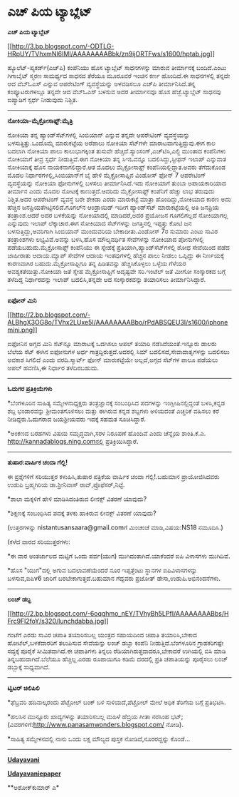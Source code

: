 * ಎಚ್ ಪಿಯ ಟ್ಯಾಬ್ಲೆಟ್

*ಎಚ್ ಪಿಯ ಟ್ಯಾಬ್ಲೆಟ್*

[[http://3.bp.blogspot.com/-ODTLG-HRpUY/TVhxmNl6IMI/AAAAAAAABbk/zn9ijORTFws/s1600/hptab.jpg][[[http://3.bp.blogspot.com/-ODTLG-HRpUY/TVhxmNl6IMI/AAAAAAAABbk/zn9ijORTFws/s1600/hptab.jpg]]]]

ಹ್ಯೂಲೆಟ್-ಪ್ಯಕರ್ಡ್(ಎಚ್‌ಪಿ) ಕಂಪೆನಿಯು ಹೊಸ ಟ್ಯಾಬ್ಲೆಟ್ ಸಾಧನಗಳನ್ನು ಮಾರುವ
ತೀರ್ಮಾನಕ್ಕೆ ಬಂದಿದೆ.ಎಂಟು ಗಿಗಾಬೈಟ್ ಸ್ಮರಣ ಸಾಮರ್ಥ್ಯದ ಸಾಧನದ ತೆರೆಯೂ ಮೂರೂವರೆ
ಇಂಚಿನ ಕರ್ಣ ಹೊಂದಿದೆ.ಈ ಸಾಧನಗಳಲ್ಲಿ ತನ್ನದೇ ಆದ ವೆಬ್‍ಓಎಸ್ ಎನ್ನುವ ಆಪರೇಟಿಂಗ್
ವ್ಯವಸ್ಥೆಯನ್ನು ಅಳವಡಿಸಲೂ ಎಚ್‌ಪಿ ತೀರ್ಮಾನಿಸಿದೆ.ತನ್ನ ಕಂಪ್ಯೂಟರುಗಳಲ್ಲೂ ತನ್ನದೇ
ಆದ ವೆಬ್‌ಓಎಸ್ ಬಳಸುವ ಅದರ ತೀರ್ಮಾನವೂ ಹೊಸ ಹೆಜ್ಜೆ.ಟ್ಯಾಬ್ಲೆಟ್ ಸಾಧನವು ಐಪ್ಯಾಡಿಗೆ
ಸ್ಪರ್ಧೆ ನೀಡುವುದು ನಿಶ್ಚಿತ.

------------------------------

*ನೋಕಿಯಾ-ಮೈಕ್ರೋಸಾಫ್ಟ್:ಮೈತ್ರಿ*

ನೋಕಿಯಾ ತನ್ನ ಹ್ಯಾಂಡ್‌ಸೆಟ್‌ಗಳಲ್ಲಿ ಸಿಂಬಿಯಾನ್ ಎನ್ನುವ ತನ್ನದೇ ಆಪರೇಟಿಂಗ್
ವ್ಯವಸ್ಥೆಯನ್ನು ಬಳಸುತ್ತಿತ್ತು.ಒಂದೊಮ್ಮೆ ಮಾರುಕಟ್ಟೆಯ ಅರೆಪಾಲು ನೋಕಿಯಾ ಸೆಟ್‌ಗಳೇ
ಮಾರಾಟವಾಗುತ್ತಿದ್ದುವು.ಈಗ ಕಾಲ ಬದಲಾಗಿ ನೋಕಿಯಾ ಪಾಲು ಕಾಲುಭಾಗಕ್ಕಿಂತ ತುಸುವೇ
ಹೆಚ್ಚಿದೆ.ಸ್ಯಾಂಸಂಗ್,ಎಚ್‌ಟಿಸಿ,ಎಲ್ಜಿ ಮುಂತಾದ ಕಂಪೆನಿಗಳು ನೋಕಿಯಾಗೆ ತೀವ್ರ
ಸ್ಪರ್ಧೆ ನೀಡುತ್ತಿವೆ.ಈಗ ನೋಕಿಯಾ ತನ್ನ ಸಿಇಓವನ್ನೂ ಬದಲಿಸಿದ್ದು,ಸ್ಟೀಫನ್ ಇಲಾಪ್
ಎನ್ನುವಾತ ನೋಕಿಯಾಕ್ಕೆ ಹೊಸ ನಾಯಕನಾಗಲಿದ್ದಾರೆ.ಆತ ಮೊದಲು ಮೈಕ್ರೋಸಾಫ್ಟ್
ಕಂಪೆನಿಯಲ್ಲಿದ್ದಾತ.ಅವರು ತೆಗೆದುಕೊಂಡ ಮೊದಲ ನಿರ್ಧಾರಗಳಲ್ಲಿ,ಸಿಂಬಿಯಾನ್‌ಗೆ ಬೈ ಹೇಳಿ
ಮೈಕ್ರೋಸಾಫ್ಟಿನ ವಿಂಡೋಸ್ ಫೋನ್ 7 ಆಪರೇಟಿಂಗ್ ವ್ಯವಸ್ಥೆಯನ್ನು ನೋಕಿಯಾ ಫೋನುಗಳಲ್ಲಿ
ಬಳಸಲು ತೀರ್ಮಾನಿಸಿದೆ.ಇದು ನೋಕಿಯಾಗೆ ತುಂಬಾ ಅಪಾಯಕಾರಿಯಾದ ತೀರ್ಮಾನ ಎಂದು ಮೊದಲ
ನೋಟಕ್ಕೆ ಕಾಣುತ್ತದೆ.ಆದರಿದು ಮೈಕ್ರೋಸಾಫ್ಟ್ ಕಂಪೆನಿಗೆ ಹೆಚ್ಚು ಲಾಭ ತರುವುದು
ನಿಶ್ಚಿತ.ಅದರ ಆಪರೇಟಿಂಗ್ ವ್ಯವಸ್ಥೆ ಬರೇ ಶೇಕಡಾ ಎರಡು ಮಾರುಕಟ್ಟೆ ಮಾತ್ರಾ
ಹೊಂದಿದ್ದು,ನೋಕಿಯಾದ ಕಾರಣ ಅದು ಹೆಚ್ಚಿನ ಜನಪ್ರಿಯತೆಗಿಟ್ಟಿಸಲಿದೆ.ಗೂಗಲ್‌ನ
ಆಂಡ್ರಾಯಿಡ್ ಇದೀಗ ಹ್ಯಾಂಡ್‌ಸೆಟ್ ಮಾರುಕಟ್ಟೆಯಲ್ಲಿ ಅತಿ ಜನಪ್ರಿಯ ತಂತ್ರಾಂಶ.ಆದರೆ
ಅದರ ಬಳಕೆಯನ್ನು ನೋಕಿಯಾದಲ್ಲಿ ಮಾಡಿದರೆ,ಅದರ ಪ್ರಯೋಜನ ಗೂಗಲಿಗಲ್ಲದೆ ನೋಕಿಯಾಗಲ್ಲ
ಎನ್ನುವುದು ಇಲಾಪ್ ಲೆಕ್ಕಾಚಾರ.ಈಗ ನೋಕಿಯಾದ ಸೆಟ್‌ಗಳನ್ನು ಜಗತ್ತಿನಲ್ಲಿ ಇಪ್ಪತ್ತು
ಕೋಟಿ ಜನ ಬಳಸುತ್ತಿದ್ದು,ಅವರಿಗಾಗಿ ಸಿಂಬಿಯಾನ್ ಮುಂದುವರಿಯ ಬೇಕಾದೀತು.ವಿಂಡೋಸ್ 7ರ
ಸುಮಾರು ಎಂಟು ಸಾವಿರ ತಂತ್ರಾಂಶಗಳು ಲಭ್ಯವಿವೆ.ಅವನ್ನು ಬಳಸಿ,ಹೊಸ ಮೌಲ್ಯವರ್ಧಿತ
ಸೇವೆಗಳನ್ನು ನೋಕಿಯಾದ ಪೋನುಗಳಲ್ಲಿ ಪಡೆಯಬಹುದು.ಮೈಕ್ರೋಸಾಫ್ಟ್ ಕಂಪೆನಿಯು ಈ
ಸ್ನೇಹಕ್ಕೆ ಪ್ರತಿಯಾಗಿ,ಹ್ಯಾಂಡ್‌ಸೆಟ್‌ಗಳಲ್ಲಿ ಶೋಧ ಸೇವೆಯಿಂದ ಪಡೆದ ಜಾಹೀರಾತು
ಆದಾಯ.ಮ್ಯಾಪ್ ಸೇವೆಗಳ ಆದಾಯ ಇಂತವುಗಳಲ್ಲಿ ಹೆಚ್ಚಿನ ಪಾಲು ನೀಡಲು ಒಪ್ಪಿದ್ದು ಈ
ನಿರ್ಣಯಕ್ಕೆ ಕಾರಣವಾಗಿರ ಬಹುದು.ಮೈಕ್ರೋಸಾಫ್ಟಿಗೂ ತನ್ನ ಹಿಡಿತವನ್ನು
ಹೆಚ್ಚಿಸಿಕೊಳ್ಳಲು ಒಳ್ಳೆಯ ಗೆಳೆಯರ ಅವಶ್ಯಕತೆಯಿತ್ತು.ನೋಕಿಯಾ ಜತೆ ಸ್ನೇಹ
ಮೈಕ್ರೋಸಾಫ್ಟಿಗೆ ಅದೃಷ್ಟವೇ ಸರಿ.ಇಂಟೆಲ್ ಜತೆ ಮೀಗೋ ಸಂಸ್ಕಾರಕದ ಬಗ್ಗೆ ತಳೆದಿದ್ದ
ನಿರ್ಧಾರವನ್ನು ಇಲಾಪ್ ಬದಲಿಸಿ,ತನ್ನದೇ ಆದ ಸಂಸ್ಕಾರಕವನ್ನು ತಯಾರಿಸಲು
ತೀರ್ಮಾನಿಸಿದ್ದಾರೆ.

-----------------------------------

*ಐಫೋನ್ ಮಿನಿ*

[[http://2.bp.blogspot.com/-ALBhgX3OG8o/TVhx2LUxe5I/AAAAAAAABbo/rPdABSQEU3I/s1600/iphonemini.png][[[http://2.bp.blogspot.com/-ALBhgX3OG8o/TVhx2LUxe5I/AAAAAAAABbo/rPdABSQEU3I/s1600/iphonemini.png]]]]

 ಐಫೋನಿನ ಅಗ್ಗದ ಮಿನಿ ಸೆಟ್‌ನ್ನೂ ಮಾರಾಟಕ್ಕೆ ಒದಗಿಸಲು ಆಪಲ್ ತಯಾರಿ
ನಡೆಸಿದೆಯಂತೆ.ಇನ್ನೂರು ಡಾಲರು ಬೆಲೆಯ ಸೆಟ್ ಈಗಿನ ಐಫೋನುಗಳ ಅರ್ಧ
ಗಾತ್ರದ್ದಿರುತ್ತದೆ.ಅದರಲ್ಲಿ ಸಿಮ್ ಬದಲಿಸದೆ,ಸೇವಾದಾತೃಗಳನ್ನು ಬದಲಿಸಲು ಅವಕಾಶ
ಸಿಗಲಿದೆ ಎಂದು ವರದಿ.ಸ್ಮಾರ್ಟ್ ಫೋನ್ ಮಾರುಕಟ್ಟೆಯೇ ಅಲ್ಲದೆ,ಅಗ್ಗದ ಸೆಟ್‌ಗಳ ಪಾಲೂ
ಪಡೆಯಲು ಆಪಲ್ ಹವಣಿಸಿ,ಈ ನಿರ್ಧಾರ ತಳೆದಿರಬಹುದು.

----------------------------------------

*ಓದುಗರ ಪ್ರತಿಕ್ರಿಯೆಗಳು*

*ಬೆಂಗಳೂರಿನ ಸಾಹಿತ್ಯ ಸಮ್ಮೇಳನಾಧ್ಯಕ್ಷರು ತಂತ್ರಜ್ಞಾನಕ್ಕೆ ಸಂಬಂಧಿಸಿದ ಪದಗಳನ್ನು
ಇಂಗ್ಲೀಷಿನಲ್ಲಿದ್ದಂತೆ ಬಳಸಿ,ಕನ್ನಡ ಶಬ್ದ ಭಂಡಾರವನ್ನು ಶ್ರೀಮಂತಗೊಳಿಸಲು ಮತ್ತು
ಈಗಿರುವ ಕನ್ನಡ ಶಬ್ದಗಳು ಅಳಿಯದಂತೆ ಎಚ್ಚರಿಕೆ ವಹಿಸಲು ಕರೆ ನೀಡಿದ್ದರು.ಓದುಗರಾದ
ಜಯಶ್ರೀಯವರು ಇದಕ್ಕೆ ಸಹಮತ ಸೂಚಿಸಿದ್ದಾರೆ.

*ಅಂಕಣದ ಬರಹಗಳು ವಿಷಯ ಸಮೃದ್ಧವಾಗಿ,ಸರಳ ನಿರೂಪಣೆ ಹೊಂದಿವೆ ಎಂದು ಚೆನ್ನೈಯ
ಶಾಂತಿ.ಕೆ.ಎ. http://kannadablogs.ning.comನಲ್ಲಿ ಪ್ರತಿಕ್ರಿಯಿಸಿದ್ದಾರೆ.

------------------------------

*ತುಷಾರ:ವಾರ್ಷಿಕ ಚಂದಾ ಗೆಲ್ಲಿ!*

ಈ ಪ್ರಶ್ನೆಗಳಿಗೆ ಸರಿಯುತ್ತರ ಕಳುಹಿಸಿ,ತುಷಾರ ಪತ್ರಿಕೆಯ ವಾರ್ಷಿಕ ಚಂದಾ
ಗೆಲ್ಲಿ!.ಬಹುಮಾನ ಪ್ರಾಯೋಜಿಸಿದವರು ಉಡುಪಿ ಬ್ರಹ್ಮಗಿರಿಯ ಡಾ.ಶ್ರೀನಿವಾಸ್
ರಾವ್,ಪ್ರೊಫೆಸರ್,ನಿಟ್ಟೆ.

*ಶಾಲಾ ಮಕ್ಕಳಿಗೆ ಹೇಳಿ ಮಾಡಿಸಿದಂತಿರುವ ಲೀನಕ್ಸ್ ವಿತರಣೆ ಯಾವುದು?

*ಶಿಕ್ಷಣಕ್ಕೆ ಸಂಬಂಧಿಸಿದ ಪದಕ್ಕೆ ತಳಕು ಹಾಕಿರುವ ಲೀನಕ್ಸ್ ವಿತರಣೆ ಯಾವುದು?

(ಉತ್ತರಗಳನ್ನು nistantusansaara@gmail.comಗೆ ಮಿಂಚಂಚೆ ಮಾಡಿ,ವಿಷಯ:NS18
ನಮೂದಿಸಿ.)

(ಕಳೆದ ವಾರದ ಸರಿಯುತ್ತರಗಳು:

*ಈ ವಾರ ಅಂತರ್ಜಾಲದ ಮಟ್ಟಿಗೆ ಒಂದು ಪರ್ವ(ಯುಗ) ಮುಗಿದಂತಾಗಿದೆ.ಯಾಕೆಂದರೆ ಐಪಿ
ವಿಳಾಸಗಳು ಮುಗಿದಿವೆ.

*ಹೊಸ "ಯುಗ"ದಲ್ಲಿ ಅಗುವ ಬದಲಾವಣೆಯೆಂದರೆ ನೂರ ಇಪ್ಪತ್ತೆಂಟು ಸ್ಥಾನಗಳ
ಐಪಿವಿಳಾಸಗಳನ್ನು ಬಳಸುವ,ಐಪಿv6 ಜಾರಿಗೆ ಬರಬೇಕಾಗುತ್ತದೆ.ಬಹುಮಾನ ಗೆದ್ದವರು ಪ್ರಜೋತ್
ಡೇಸಾ,ಉಡುಪಿ.ಅಭಿನಂದನೆಗಳು.

-------------------------------------------------

*ಲಂಚ್ ಡಬ್ಬ*

[[http://2.bp.blogspot.com/-6oqghmo_nEY/TVhyBh5LPfI/AAAAAAAABbs/HFrc9Fl2foY/s1600/lunchdabba.jpg][[[http://2.bp.blogspot.com/-6oqghmo_nEY/TVhyBh5LPfI/AAAAAAAABbs/HFrc9Fl2foY/s320/lunchdabba.jpg]]]]

 ಗಂಟೆಗೆ ಎರಡು ಸಾವಿರ ಚಪಾತಿ ತಯಾರಿಸಬಲ್ಲ ಯಂತ್ರದ ಸಹಾಯದಿಂದ ಚಪಾತಿ ತಯಾರಿಸಿ,ಬೇಕಾದ
ಹೋಟೆಲ್,ಬಳಕೆದಾರರಿಗೆ ತಲುಪಿಸುವ ಸೇವೆಯನ್ನು ಲಂಚ್ ಡಬ್ಬಾ ಕಂಪೆನಿ
ನೀಡುತ್ತಿದೆ.ಬೆಂಗಳೂರಿನ ಗ್ರಾಹಕರಿಗಷ್ಟೇ ಸದ್ಯಕ್ಕೆ ಪೂರೈಕೆ ಸೀಮಿತವಾಗಿದೆ.ಈ
ಚಪಾತಿಗಳು ತಿನ್ನಲು ರೆಡಿಯಾಗಿರುತ್ತವಾದರೂ,ಬೇಕಾದರೆ ಉಗಿಯಲ್ಲಿ ಬಿಸಿ ಮಾಡಿ
ತಿನ್ನಬಹುದಾಗಿದೆ.ಬೆಲೆಯೂ ಹೆಚ್ಚಿಲ್ಲ.ಎರಡು ರೂಪಾಯಿಗೂ ಕಡಿಮೆ ದರದಲ್ಲಿ ಪ್ರತಿ
ಚಪಾತಿಯನ್ನು ಪೂರೈಸಲು ಲಂಚ್ ಡಬ್ಬಾಕ್ಕೆ ಸಾಧ್ಯವಾಗಿದೆ.

------------------------------

*ಟ್ವಿಟರ್ ಚಿಲಿಪಿಲಿ*

*ಫೆಬ್ರವರಿ ಹದಿನಾಲ್ಕರಂದು ಪೆಟ್ರೋಲ್ ಬಂಕ್ ಬಳಿ ಸುಳಿಯದೆ,ಪೆಟ್ರೋಲ್ ಮೇಲೆ ಅಧಿಕ
ತೆರಿಗೆಯ ಬಗ್ಗೆ ಪ್ರತಿಭಟಿಸಿ.

*ಹಲಸಿನ ಮುನ್ನೂರು ಖಾದ್ಯಗಳನ್ನು ತಯಾರಿಸಬಲ್ಲ ಮಹಿಳೆ ಹೆಬ್ರಿಯ ಗೀತಾ ನರಸಿಂಹ ಭಟ್;
(ವಿವರಗಳಿಗೆ:http://www.panasamwonders.blogspot.com/ ನೋಡಿ).

*ಸಾಹಿತ್ಯ ಸಮ್ಮೇಳನದಲ್ಲಿ ನಾನು ಒಂದು ಲಕ್ಷ ಮೌಲ್ಯದ ಪುಸ್ತಕ ನೋಡಿದೆ,ನೂರರದ್ದನ್ನು
ಕೊಂಡೆ...

------------------------------

*[[http://www.udayavani.com/news/49456L15-%E0%B2%A8-%E0%B2%B8-%E0%B2%A4-%E0%B2%A4--%E0%B2%B8-%E0%B2%B8-%E0%B2%B0.html][Udayavani]]*

*[[http://74.127.61.106/epaper/ViewPDf.aspx?Id=14380][Udayavaniepaper]]*

**ಅಶೋಕ್‌ಕುಮಾರ್ ಎ*
